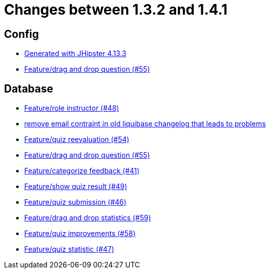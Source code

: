 = Changes between 1.3.2 and 1.4.1

== Config

* link:https://www.github.com/ls1intum/Artemis/commit/87e9f0a90f0f1211b59c2d110c4b0cf7fbb58717[Generated with JHipster 4.13.3]
* link:https://www.github.com/ls1intum/Artemis/commit/c77dafb87cf6d275f7c9c3b2766bb93a8e6d0014[Feature/drag and drop question (#55)]


== Database

* link:https://www.github.com/ls1intum/Artemis/commit/5637c39dbe2bc3e61c2659adcae9f927bd19c786[Feature/role instructor (#48)]
* link:https://www.github.com/ls1intum/Artemis/commit/faeb0f87ad0a638de11f90c1822dc950324501cd[remove email contraint in old liquibase changelog that leads to problems]
* link:https://www.github.com/ls1intum/Artemis/commit/b8e62dc850ac2ac6f473ff26889589baca64356d[Feature/quiz reevaluation (#54)]
* link:https://www.github.com/ls1intum/Artemis/commit/c77dafb87cf6d275f7c9c3b2766bb93a8e6d0014[Feature/drag and drop question (#55)]
* link:https://www.github.com/ls1intum/Artemis/commit/db5c2e9f2d4db9a14f644ae9e0ca2a7e69841229[Feature/categorize feedback (#41)]
* link:https://www.github.com/ls1intum/Artemis/commit/e1ea014fa22389bbf1ae347cb7bcf16a356b9630[Feature/show quiz result (#49)]
* link:https://www.github.com/ls1intum/Artemis/commit/f391f8519cb626233ffcfbca67ccb8bcf2b8ba08[Feature/quiz submission (#46)]
* link:https://www.github.com/ls1intum/Artemis/commit/51fc0a08e1fee19695adff35d69bc79eb7275274[Feature/drag and drop statistics (#59)]
* link:https://www.github.com/ls1intum/Artemis/commit/d852db24dd12d621e87a77ef05e42fed7307131f[Feature/quiz improvements (#58)]
* link:https://www.github.com/ls1intum/Artemis/commit/e592784fdd067763cb54a9679f79147e1771eac5[Feature/quiz statistic (#47)]


